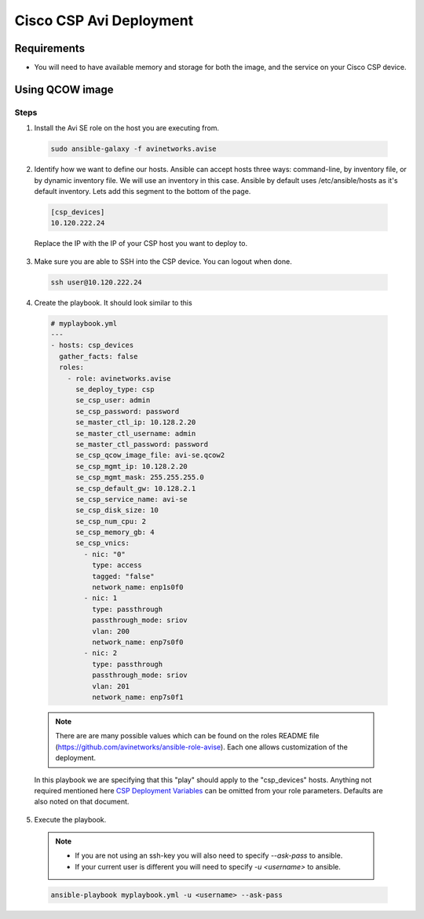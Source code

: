 Cisco CSP Avi Deployment
==========================

Requirements
------------

- You will need to have available memory and storage for both the image, and the service on your Cisco CSP device.

Using QCOW image
----------------

Steps
^^^^^

1. Install the Avi SE role on the host you are executing from.

  .. code-block:: bash

    sudo ansible-galaxy -f avinetworks.avise

2. Identify how we want to define our hosts. Ansible can accept hosts three ways: command-line, by inventory file, or by dynamic inventory file. We will use an inventory in this case. Ansible by default uses /etc/ansible/hosts as it's default inventory. Lets add this segment to the bottom of the page.

  .. code-block:: text

      [csp_devices]
      10.120.222.24

  Replace the IP with the IP of your CSP host you want to deploy to.

3. Make sure you are able to SSH into the CSP device. You can logout when done.

  .. code-block:: bash

    ssh user@10.120.222.24

4. Create the playbook. It should look similar to this

  .. code-block:: yaml

    # myplaybook.yml
    ---
    - hosts: csp_devices
      gather_facts: false
      roles:
        - role: avinetworks.avise
          se_deploy_type: csp
          se_csp_user: admin
          se_csp_password: password
          se_master_ctl_ip: 10.128.2.20
          se_master_ctl_username: admin
          se_master_ctl_password: password
          se_csp_qcow_image_file: avi-se.qcow2
          se_csp_mgmt_ip: 10.128.2.20
          se_csp_mgmt_mask: 255.255.255.0
          se_csp_default_gw: 10.128.2.1
          se_csp_service_name: avi-se
          se_csp_disk_size: 10
          se_csp_num_cpu: 2
          se_csp_memory_gb: 4
          se_csp_vnics:
            - nic: "0"
              type: access
              tagged: "false"
              network_name: enp1s0f0
            - nic: 1
              type: passthrough
              passthrough_mode: sriov
              vlan: 200
              network_name: enp7s0f0
            - nic: 2
              type: passthrough
              passthrough_mode: sriov
              vlan: 201
              network_name: enp7s0f1

  .. note:: There are are many possible values which can be found on the roles README file (https://github.com/avinetworks/ansible-role-avise). Each one allows customization of the deployment.

  .. _CSP Deployment Variables: https://github.com/avinetworks/ansible-role-avise#csp-deployment-variables

  In this playbook we are specifying that this "play" should apply to the "csp_devices" hosts. Anything not required mentioned here `CSP Deployment Variables`_ can be omitted from your role parameters. Defaults are also noted on that document.

5. Execute the playbook.

  .. note::
    - If you are not using an ssh-key you will also need to specify `--ask-pass` to ansible.
    - If your current user is different you will need to specify `-u <username>` to ansible.

  .. code:: bash

    ansible-playbook myplaybook.yml -u <username> --ask-pass
